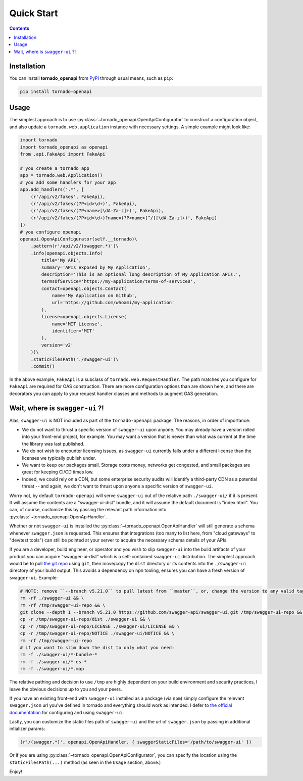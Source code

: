 Quick Start
============
.. _quickstart:

.. contents::

Installation
------------

You can install **tornado_openapi** from `PyPI <https://pypi.org/project/tornado_openapi/>`_ through usual means, such as ``pip``:

.. code:: bash

   pip install tornado-openapi

Usage
-----

The simplest approach is to use :py:class:`~tornado_openapi.OpenApiConfigurator` to construct a configuration object, and also update a ``tornado.web.application`` instance with necessary settings. A simple example might look like:

.. code:: python

    import tornado
    import tornado_openapi as openapi
    from .api.FakeApi import FakeApi

    # you create a tornado app
    app = tornado.web.Application()
    # you add some handlers for your app
    app.add_handlers('.*', [
        (r'/api/v2/fakes', FakeApi),
        (r'/api/v2/fakes/(?P<id>\d+)', FakeApi),
        (r'/api/v2/fakes/(?P<name>[\dA-Za-z]+)', FakeApi),
        (r'/api/v2/fakes/(?P<id>\d+)?name=(?P<name>[^/][\dA-Za-z]+)', FakeApi)
    ])
    # you configure openapi
    openapi.OpenApiConfigurator(self.__tornado)\
        .pattern(r'/api/v2/(swagger.*)')\
        .info(openapi.objects.Info(
            title='My API',
            summary='APIs exposed by My Application',
            description='This is an optional long description of My Application APIs.',
            termsOfService='https://my-application/terms-of-service0',
            contact=openapi.objects.Contact(
                name='My Application on Github',
                url='https://github.com/whoami/my-application'
            ),
            license=openapi.objects.License(
                name='MIT License',
                identifier='MIT'
            ),
            version='v2'
        ))\
        .staticFilesPath('./swagger-ui')\
        .commit()

In the above example, ``FakeApi`` is a subclass of ``tornado.web.RequestHandler``. The path matches you configure for ``FakeApi`` are required for OAS construction. There are more configuration options than are shown here, and there are decorators you can apply to your request handler classes and methods to augment OAS generation.


Wait, where is ``swagger-ui`` ?!
--------------------------------

Alas, ``swagger-ui`` is NOT included as part of the ``tornado-openapi`` package. The reasons, in order of importance:

* We do not want to thrust a specific version of ``swagger-ui`` upon anyone. You may already have a version rolled into your front-end project, for example. You may want a version that is newer than what was current at the time the library was last published.
* We do not wish to encounter licensing issues, as ``swagger-ui`` currently falls under a different license than the licenses we typically publish under.
* We want to keep our packages small. Storage costs money, networks get congested, and small packages are great for keeping CI/CD times low.
* Indeed, we could rely on a CDN, but some enterprise security audits will identify a third-party CDN as a potential threat -- and again, we don't want to thrust upon anyone a specific version of ``swagger-ui``.

Worry not, by default ``tornado-openapi`` will serve ``swagger-ui`` out of the relative path ``./swagger-ui/`` if it is present. It will assume the contents are a "swagger-ui-dist" bundle, and it will assume the default document is "index.html". You can, of course, customize this by passing the relevant path information into :py:class:`~tornado_openapi.OpenApiHandler`.

Whether or not ``swagger-ui`` is installed the :py:class:`~tornado_openapi.OpenApiHandler` will still generate a schema whenever ``swagger.json`` is requested. This ensures that integrations (too many to list here, from "cloud gateways" to "dev/test tools") can still be pointed at your server to acquire the necessary schema details of your APIs.

If you are a developer, build engineer, or operator and you wish to slip ``swagger-ui`` into the build artifacts of your product you can acquire "swagger-ui-dist" which is a self-contained ``swagger-ui`` distribution. The simplest approach would be to pull `the git repo <https://github.com/swagger-api/swagger-ui/>`_ using ``git``, then move/copy the ``dist`` directory or its contents into the ``./swagger-ui`` directory of your build output. This avoids a dependency on ``npm`` tooling, ensures you can have a fresh version of ``swagger-ui``. Example:

.. code:: bash

    # NOTE: remove ``--branch v5.21.0`` to pull latest from ``master``, or, change the version to any valid tag to pull that version.
    rm -rf ./swagger-ui && \
    rm -rf /tmp/swagger-ui-repo && \
    git clone --depth 1 --branch v5.21.0 https://github.com/swagger-api/swagger-ui.git /tmp/swagger-ui-repo && \
    cp -r /tmp/swagger-ui-repo/dist ./swagger-ui && \
    cp -r /tmp/swagger-ui-repo/LICENSE ./swagger-ui/LICENSE && \
    cp -r /tmp/swagger-ui-repo/NOTICE ./swagger-ui/NOTICE && \
    rm -rf /tmp/swagger-ui-repo
    # if you want to slim down the dist to only what you need:
    rm -f ./swagger-ui/*-bundle-*
    rm -f ./swagger-ui/*-es-*
    rm -f ./swagger-ui/*.map

The relative pathing and decision to use ``/tmp`` are highly dependent on your build environment and security practices, I leave the obvious decisions up to you and your peers.

If you have an existing front-end with ``swagger-ui`` installed as a package (via ``npm``) simply configure the relevant ``swagger.json`` url you've defined in tornado and everything should work as intended. I defer to `the official documentation <https://swagger.io/tools/swagger-ui/>`_ for configuring and using ``swagger-ui``.

Lastly, you can customize the static files path of ``swagger-ui`` and the url of ``swagger.json`` by passing in additional intializer params:

.. code:: python

    (r'/(swagger.*)', openapi.OpenApiHandler, { swaggerStaticFiles='/path/to/swagger-ui' })

Or if you are using :py:class:`~tornado_openapi.OpenApiConfigurator`, you can specify the location using the ``staticFilesPath(...)`` method (as seen in the ``Usage`` section, above.)


Enjoy!

